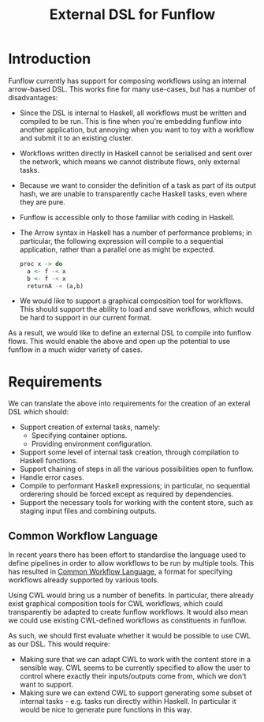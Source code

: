 #+TITLE: External DSL for Funflow

* Introduction

  Funflow currently has support for composing workflows using an internal
  arrow-based DSL. This works fine for many use-cases, but has a number of
  disadvantages:

  - Since the DSL is internal to Haskell, all workflows must be written and
    compiled to be run. This is fine when you're embedding funflow into another
    application, but annoying when you want to toy with a workflow and submit it
    to an existing cluster.
  - Workflows written directly in Haskell cannot be serialised and sent over the
    network, which means we cannot distribute flows, only external tasks.
  - Because we want to consider the definition of a task as part of its output
    hash, we are unable to transparently cache Haskell tasks, even where they are
    pure.
  - Funflow is accessible only to those familiar with coding in Haskell.
  - The Arrow syntax in Haskell has a number of performance problems; in
    particular, the following expression will compile to a sequential application,
    rather than a parallel one as might be expected.

    #+BEGIN_SRC haskell
      proc x -> do
        a <- f -< x
        b <- f -< x
        returnA -< (a,b)
    #+END_SRC

  - We would like to support a graphical composition tool for workflows. This
    should support the ability to load and save workflows, which would be hard
    to support in our current format.

  As a result, we would like to define an external DSL to compile into funflow
  flows. This would enable the above and open up the potential to use funflow in
  a much wider variety of cases.

* Requirements

  We can translate the above into requirements for the creation of an exteral
  DSL which should:

  - Support creation of external tasks, namely:
    - Specifying container options.
    - Providing environment configuration.
  - Support some level of internal task creation, through compilation to Haskell
    functions.
  - Support chaining of steps in all the various possibilities open to funflow.
  - Handle error cases.
  - Compile to performant Haskell expressions; in particular, no sequential
    orderering should be forced except as required by dependencies.
  - Support the necessary tools for working with the content store, such as
    staging input files and combining outputs.

** Common Workflow Language

   In recent years there has been effort to standardise the language used to
   define pipelines in order to allow workflows to be run by multiple tools.
   This has resulted in [[https://www.commonwl.org/user_guide/][Common Workflow Language]], a format for specifying
   workflows already supported by various tools.

   Using CWL would bring us a number of benefits. In particular, there already
   exist graphical composition tools for CWL workflows, which could
   transparently be adapted to create funflow workflows. It would also mean we
   could use existing CWL-defined workflows as constituents in funflow.

   As such, we should first evaluate whether it would be possible to use CWL as
   our DSL. This would require:

   - Making sure that we can adapt CWL to work with the content store in a
     sensible way. CWL seems to be currently specified to allow the user to
     control where exactly their inputs/outputs come from, which we don't want
     to support.
   - Making sure we can extend CWL to support generating some subset of internal
     tasks - e.g. tasks run directly within Haskell. In particular it would be
     nice to generate pure functions in this way.

